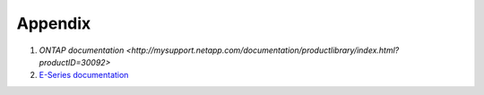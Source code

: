 Appendix
========

#. `ONTAP documentation <http://mysupport.netapp.com/documentation/productlibrary/index.html?productID=30092>`

#. `E-Series documentation <https://mysupport.netapp.com/info/web/ECMP1658252.html>`_



